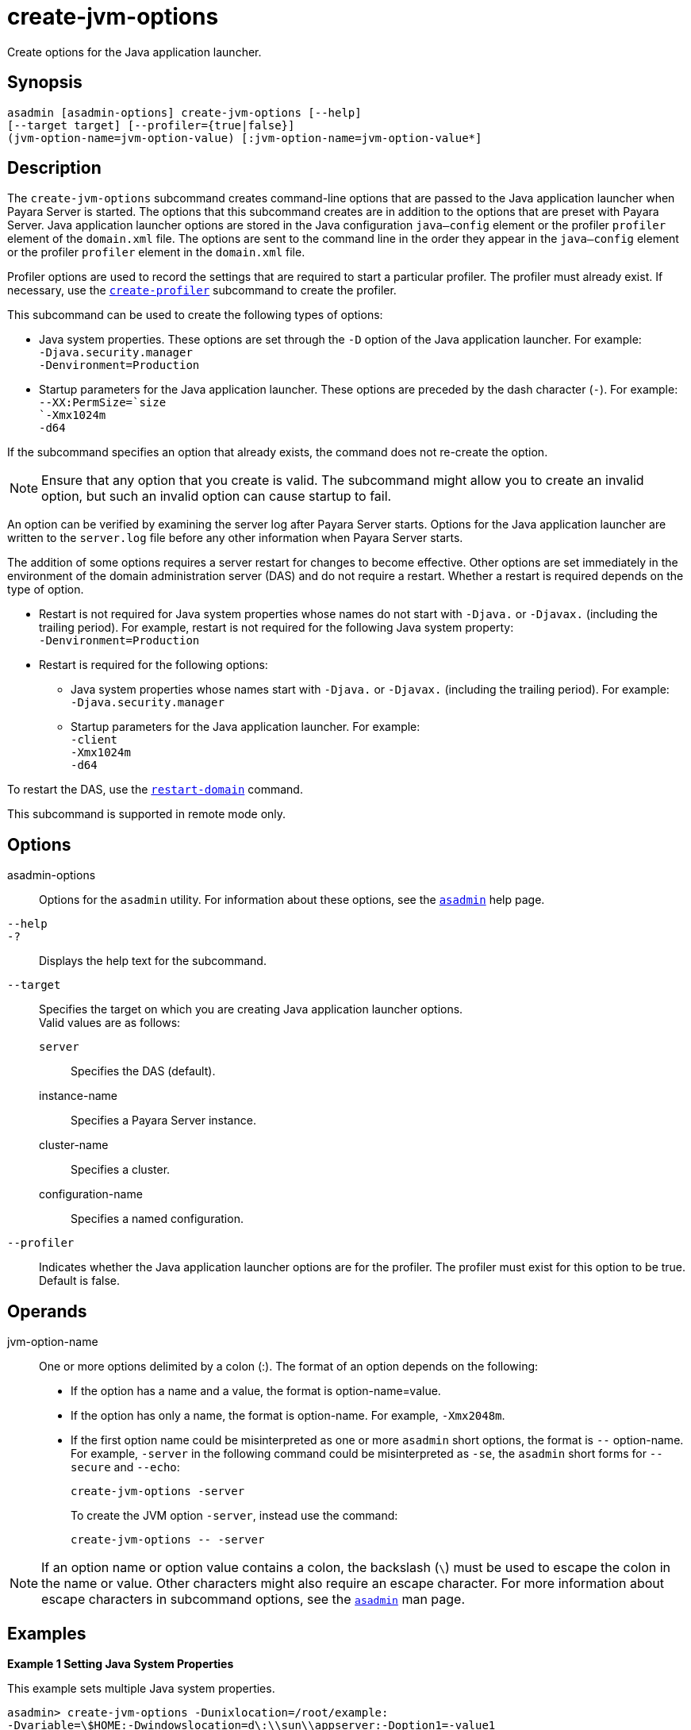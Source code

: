[[create-jvm-options]]
= create-jvm-options

Create options for the Java application launcher.

[[synopsis]]
== Synopsis

[source,shell]
----
asadmin [asadmin-options] create-jvm-options [--help] 
[--target target] [--profiler={true|false}] 
(jvm-option-name=jvm-option-value) [:jvm-option-name=jvm-option-value*]
----

[[description]]
== Description

The `create-jvm-options` subcommand creates command-line options that are passed to the Java application launcher when Payara Server is started. The options that this subcommand creates are in addition to the options that are preset with Payara Server. Java application launcher options are stored in the Java configuration `java—config` element or the profiler `profiler` element of the `domain.xml` file. The options are sent to the command line in the order they appear in the `java—config` element or the profiler `profiler` element in the `domain.xml` file.

Profiler options are used to record the settings that are required to start a particular profiler. The profiler must already exist. If necessary, use the xref:create-profiler.adoc#create-profiler[`create-profiler`] subcommand to create the profiler.

This subcommand can be used to create the following types of options:

* Java system properties. These options are set through the `-D` option of the Java application launcher. For example: +
`-Djava.security.manager` +
`-Denvironment=Production`
* Startup parameters for the Java application launcher. These options are preceded by the dash character (`-`). For example: +
`--XX:PermSize=`size +
`-Xmx1024m` +
`-d64`

If the subcommand specifies an option that already exists, the command does not re-create the option.

NOTE: Ensure that any option that you create is valid. The subcommand might allow you to create an invalid option, but such an invalid option can cause startup to fail.

An option can be verified by examining the server log after Payara Server starts. Options for the Java application launcher are written to the `server.log` file before any other information when Payara Server starts.

The addition of some options requires a server restart for changes to become effective. Other options are set immediately in the environment of the domain administration server (DAS) and do not require a restart. Whether a restart is required depends on the type of option.

* Restart is not required for Java system properties whose names do not start with `-Djava.` or `-Djavax.` (including the trailing period). For example, restart is not required for the following Java system property: +
`-Denvironment=Production`
* Restart is required for the following options:

** Java system properties whose names start with `-Djava.` or `-Djavax.` (including the trailing period). For example: +
`-Djava.security.manager`

** Startup parameters for the Java application launcher. For example: +
`-client` +
`-Xmx1024m` +
`-d64`

To restart the DAS, use the xref:restart-domain.adoc#restart-domain[`restart-domain`] command.

This subcommand is supported in remote mode only.

[[options]]
== Options

asadmin-options::
  Options for the `asadmin` utility. For information about these
  options, see the xref:asadmin.adoc#asadmin-1m[`asadmin`] help page.
`--help`::
`-?`::
  Displays the help text for the subcommand.
`--target`::
  Specifies the target on which you are creating Java application launcher options. +
  Valid values are as follows: +
  `server`;;
    Specifies the DAS (default).
  instance-name;;
    Specifies a Payara Server instance.
  cluster-name;;
    Specifies a cluster.
  configuration-name;;
    Specifies a named configuration.
`--profiler`::
  Indicates whether the Java application launcher options are for the profiler. The profiler must exist for this option to be true. Default is false.

[[operands]]
== Operands

jvm-option-name::
  One or more options delimited by a colon (:). The format of an option depends on the following: +
  * If the option has a name and a value, the format is option-name=value.
  * If the option has only a name, the format is option-name. For example, `-Xmx2048m`.
  * If the first option name could be misinterpreted as one or more `asadmin` short options, the format is `--` option-name.
   For example, `-server` in the following command could be misinterpreted as `-se`, the `asadmin` short forms for `--secure` and `--echo`:
+
[source,shell]
----
create-jvm-options -server
----
To create the JVM option `-server`, instead use the command:
+
[source,shell]
----
create-jvm-options -- -server
----

NOTE: If an option name or option value contains a colon, the backslash (`\`) must be used to escape the colon in the name or value. Other characters might also require an escape character.
For more information about escape characters in subcommand options, see the xref:asadmin.adoc#asadmin-1m[`asadmin`] man page.

[[examples]]
== Examples

*Example 1 Setting Java System Properties*

This example sets multiple Java system properties.

[source,shell]
----
asadmin> create-jvm-options -Dunixlocation=/root/example:
-Dvariable=\$HOME:-Dwindowslocation=d\:\\sun\\appserver:-Doption1=-value1
created 4 option(s)
Command create-jvm-options executed successfully.
----

*Example 2 Setting a Startup Parameter for the Java Application Launcher*

This example sets the maximum available heap size to 1024.

[source,shell]
----
asadmin> create-jvm-options -Xmx1024m
created 1 option(s)
Command create-jvm-options executed successfully.
----

*Example 3 Setting Multiple Startup Parameters for the Java Application Launcher*

This example sets the maximum available heap size to 1024 and requests details about garbage collection.

[source,shell]
----
asadmin> create-jvm-options "-Xmx1024m:-XX\:+PrintGCDetails"
created 1 option(s)
Command create-jvm-options executed successfully.
----

In this case, one of the two parameters already exists, so the subcommand reports that only one option was set.

*Example 4 Setting a JVM Startup Parameter for the Profiler*

This example sets a JVM startup parameter for the profiler.

[source,shell]
----
asadmin> create-jvm-options --profiler=true -XX\:MaxPermSize=192m
created 1 option(s)
Command create-jvm-options executed successfully.
----

[[exit-status]]
== Exit Status

0::
  subcommand executed successfully
1::
  error in executing the subcommand

*See Also*

* xref:asadmin.adoc#asadmin-1m[`asadmin`]
* xref:create-profiler.adoc#create-profiler[`create-profiler`],
* xref:delete-jvm-options.adoc#delete-jvm-options[`delete-jvm-options`],
* xref:list-jvm-options.adoc#list-jvm-options[`list-jvm-options`],
* xref:restart-domain.adoc#restart-domain[`restart-domain`]

For more information about the Java application launcher, see the reference page for the operating system that you are using:

* https://docs.oracle.com/en/java/javase/11/
[Windows: java - the Java application launcher] (`https://docs.oracle.com/en/java/javase/11/`)


